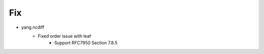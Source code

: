 --------------------------------------------------------------------------------
                                Fix
--------------------------------------------------------------------------------
* yang.ncdiff
    * Fixed order issue with leaf
        * Support RFC7950 Section 7.8.5
